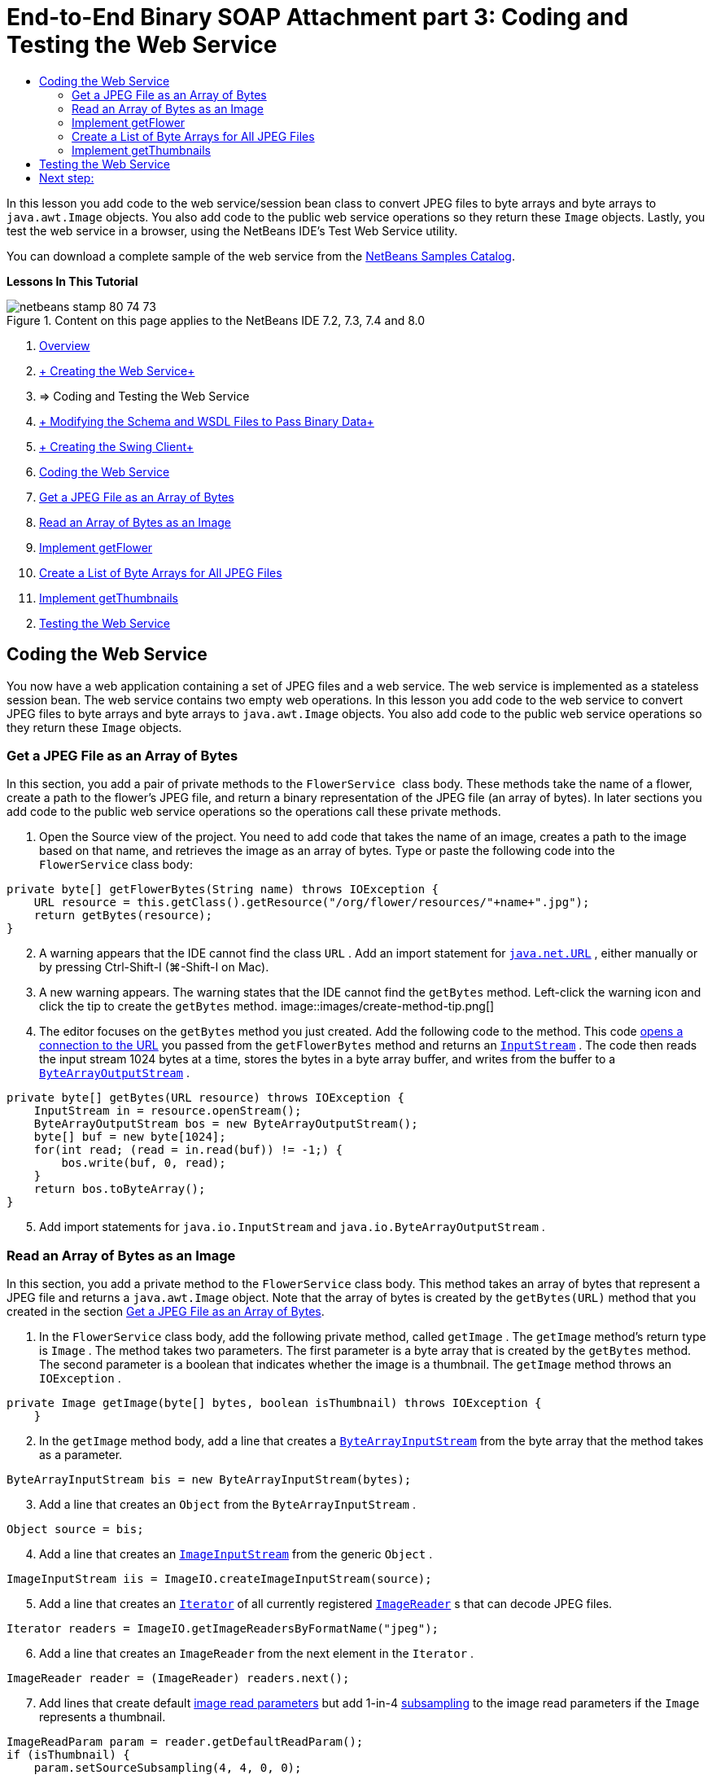 // 
//     Licensed to the Apache Software Foundation (ASF) under one
//     or more contributor license agreements.  See the NOTICE file
//     distributed with this work for additional information
//     regarding copyright ownership.  The ASF licenses this file
//     to you under the Apache License, Version 2.0 (the
//     "License"); you may not use this file except in compliance
//     with the License.  You may obtain a copy of the License at
// 
//       http://www.apache.org/licenses/LICENSE-2.0
// 
//     Unless required by applicable law or agreed to in writing,
//     software distributed under the License is distributed on an
//     "AS IS" BASIS, WITHOUT WARRANTIES OR CONDITIONS OF ANY
//     KIND, either express or implied.  See the License for the
//     specific language governing permissions and limitations
//     under the License.
//

= End-to-End Binary SOAP Attachment part 3: Coding and Testing the Web Service
:jbake-type: tutorial
:jbake-tags: tutorials 
:jbake-status: published
:icons: font
:syntax: true
:source-highlighter: pygments
:toc: left
:toc-title:
:description: End-to-End Binary SOAP Attachment part 3: Coding and Testing the Web Service - Apache NetBeans
:keywords: Apache NetBeans, Tutorials, End-to-End Binary SOAP Attachment part 3: Coding and Testing the Web Service

In this lesson you add code to the web service/session bean class to convert JPEG files to byte arrays and byte arrays to  ``java.awt.Image``  objects. You also add code to the public web service operations so they return these  ``Image``  objects. Lastly, you test the web service in a browser, using the NetBeans IDE's Test Web Service utility.

You can download a complete sample of the web service from the link:https://netbeans.org/projects/samples/downloads/download/Samples%252FWeb%2520Services%252FWeb%2520Service%2520Passing%2520Binary%2520Data%2520--%2520EE6%252FFlowerAlbumService.zip[+NetBeans Samples Catalog+].

*Lessons In This Tutorial*

image::images/netbeans-stamp-80-74-73.png[title="Content on this page applies to the NetBeans IDE 7.2, 7.3, 7.4 and 8.0"]

1. link:./flower_overview.html[+Overview+]
2. link:flower_ws.html[+ Creating the Web Service+]
3. => Coding and Testing the Web Service
4. link:./flower_wsdl_schema.html[+ Modifying the Schema and WSDL Files to Pass Binary Data+]
5. link:./flower_swing.html[+ Creating the Swing Client+]


1. <<coding-ws,Coding the Web Service>>

1. <<retrieve-jpeg-as-bytes,Get a JPEG File as an Array of Bytes>>
2. <<read-bytes-as-image,Read an Array of Bytes as an Image>>
3. <<implement-getflower,Implement getFlower>>
4. <<create-byte-array-list,Create a List of Byte Arrays for All JPEG Files>>
5. <<implement-getthumbnails,Implement getThumbnails>>

[start=2]
. <<test-ws,Testing the Web Service>>


[[coding-ws]]
== Coding the Web Service

You now have a web application containing a set of JPEG files and a web service. The web service is implemented as a stateless session bean. The web service contains two empty web operations. In this lesson you add code to the web service to convert JPEG files to byte arrays and byte arrays to  ``java.awt.Image``  objects. You also add code to the public web service operations so they return these  ``Image``  objects.


[[retrieve-jpeg-as-bytes]]
=== Get a JPEG File as an Array of Bytes

In this section, you add a pair of private methods to the  ``FlowerService `` class body. These methods take the name of a flower, create a path to the flower's JPEG file, and return a binary representation of the JPEG file (an array of bytes). In later sections you add code to the public web service operations so the operations call these private methods.

1. Open the Source view of the project. You need to add code that takes the name of an image, creates a path to the image based on that name, and retrieves the image as an array of bytes. Type or paste the following code into the  ``FlowerService``  class body:

[source,java]
----

private byte[] getFlowerBytes(String name) throws IOException {
    URL resource = this.getClass().getResource("/org/flower/resources/"+name+".jpg");
    return getBytes(resource);
}
----

[start=2]
. A warning appears that the IDE cannot find the class  ``URL`` . Add an import statement for  ``link:http://download.oracle.com/javase/6/docs/api/java/net/URL.html[+java.net.URL+]`` , either manually or by pressing Ctrl-Shift-I (⌘-Shift-I on Mac).

[start=3]
. A new warning appears. The warning states that the IDE cannot find the  ``getBytes``  method. Left-click the warning icon and click the tip to create the  ``getBytes``  method.
image::images/create-method-tip.png[]

[start=4]
. The editor focuses on the  ``getBytes``  method you just created. Add the following code to the method. This code link:http://download.oracle.com/javase/6/docs/api/java/net/URL.html#openStream%28%29[+opens a connection to the URL+] you passed from the  ``getFlowerBytes``  method and returns an  ``link:http://download.oracle.com/javase/6/docs/api/java/io/InputStream.html[+InputStream+]`` . The code then reads the input stream 1024 bytes at a time, stores the bytes in a byte array buffer, and writes from the buffer to a  ``link:http://download.oracle.com/javase/6/docs/api/java/io/ByteArrayOutputStream.html[+ByteArrayOutputStream+]`` .

[source,java]
----

private byte[] getBytes(URL resource) throws IOException {
    InputStream in = resource.openStream();
    ByteArrayOutputStream bos = new ByteArrayOutputStream();
    byte[] buf = new byte[1024];
    for(int read; (read = in.read(buf)) != -1;) {
        bos.write(buf, 0, read);
    }
    return bos.toByteArray();
}
----

[start=5]
. Add import statements for  ``java.io.InputStream``  and  ``java.io.ByteArrayOutputStream`` .


[[read-bytes-as-image]]
=== Read an Array of Bytes as an Image

In this section, you add a private method to the  ``FlowerService``  class body. This method takes an array of bytes that represent a JPEG file and returns a `` java.awt.Image``  object. Note that the array of bytes is created by the  ``getBytes(URL)``  method that you created in the section <<retrieve-jpeg-as-bytes,Get a JPEG File as an Array of Bytes>>.

1. In the  ``FlowerService``  class body, add the following private method, called  ``getImage`` . The  ``getImage``  method's return type is  ``Image`` . The method takes two parameters. The first parameter is a byte array that is created by the  ``getBytes``  method. The second parameter is a boolean that indicates whether the image is a thumbnail. The  ``getImage``  method throws an  ``IOException`` .

[source,java]
----

private Image getImage(byte[] bytes, boolean isThumbnail) throws IOException {
    }
----

[start=2]
. In the  ``getImage``  method body, add a line that creates a  ``link:http://download.oracle.com/javase/6/docs/api/java/io/ByteArrayInputStream.html[+ByteArrayInputStream+]``  from the byte array that the method takes as a parameter.

[source,java]
----

ByteArrayInputStream bis = new ByteArrayInputStream(bytes);
----

[start=3]
. Add a line that creates an  ``Object``  from the  ``ByteArrayInputStream`` .

[source,java]
----

Object source = bis;
----

[start=4]
. Add a line that creates an  ``link:http://download.oracle.com/javase/6/docs/api/javax/imageio/stream/ImageInputStream.html[+ImageInputStream+]``  from the generic  ``Object`` .

[source,java]
----

ImageInputStream iis = ImageIO.createImageInputStream(source);
----

[start=5]
. Add a line that creates an  ``link:http://download.oracle.com/javase/6/docs/api/java/util/Iterator.html[+Iterator+]``  of all currently registered  ``link:http://download.oracle.com/javase/6/docs/api/javax/imageio/ImageReader.html[+ImageReader+]`` s that can decode JPEG files.

[source,java]
----

Iterator readers = ImageIO.getImageReadersByFormatName("jpeg");
----

[start=6]
. Add a line that creates an  ``ImageReader``  from the next element in the  ``Iterator`` .

[source,java]
----

ImageReader reader = (ImageReader) readers.next();
----

[start=7]
. Add lines that create default link:http://download.oracle.com/javase/6/docs/api/javax/imageio/IIOParam.html[+image read parameters+] but add 1-in-4 link:http://download.oracle.com/javase/6/docs/api/javax/imageio/IIOParam.html#setSourceSubsampling%28int,%20int,%20int,%20int%29[+subsampling+] to the image read parameters  if the  ``Image``  represents a thumbnail.

[source,java]
----

ImageReadParam param = reader.getDefaultReadParam();
if (isThumbnail) {
    param.setSourceSubsampling(4, 4, 0, 0);
}
----

[start=8]
. Lastly, add code that uses the  ``ImageReader``  object to read the  ``ImageInputStream``  object and to return an  ``Image``  based on that object and the image read parameters.

[source,java]
----

reader.setInput(iis, true);
return reader.read(0, param);
----

[start=9]
. Press Ctrl-Shift-I (⌘-Shift-I on MacOS). The Fix All Imports dialog opens. Accept the default suggestions of the Fix All Imports dialog and click OK. 
image::images/fix-getimage-imports.png[]

The  ``getImage``  method is now complete.


[source,java]
----

private Image getImage(byte[] bytes, boolean isThumbnail) throws IOException {
    ByteArrayInputStream bis = new ByteArrayInputStream(bytes);
    Object source = bis; // File or InputStream
    ImageInputStream iis = ImageIO.createImageInputStream(source);
    Iterator readers = ImageIO.getImageReadersByFormatName("jpeg");
    ImageReader reader = (ImageReader) readers.next();
    ImageReadParam param = reader.getDefaultReadParam();
    if (isThumbnail) {
        param.setSourceSubsampling(4, 4, 0, 0);
    }
    reader.setInput(iis, true);
    return reader.read(0, param);
}
----


[[implement-getflower]]
=== Implement getFlower

Add the following implementation code to the  ``getFlower()``  method to get a flower by its name and return the image of that flower, as follows. Note that this code calls the private  ``getFlowerBytes(name)``  method to get the JPEG file as an array of bytes. The code then calls the private  ``getImage``  method to return the array of bytes as an  ``Image``  object.


[source,java]
----

@WebMethod(operationName = "getFlower")
public Image getFlower(@WebParam(name = "name") String name) throws IOException {
    byte[] bytes = getFlowerBytes(name);
    return getImage(bytes, false);
}
----


[[create-byte-array-list]]
=== Create a List of Byte Arrays for All JPEG Files

1. At the top of the class body of  ``FlowerService`` , create an array of Strings of the names of every flower.

[source,java]
----

private static final String[] FLOWERS = {"aster", "honeysuckle", "rose", "sunflower"};
----

[start=2]
. Add a method that creates an  ``link:http://download.oracle.com/javase/6/docs/api/java/util/ArrayList.html[+ArrayList+]``  and adds a byte array for every flower to the  ``List`` .

[source,java]
----

private List allFlowers() throws IOException {
    List flowers = new ArrayList();
    for (String flower:FLOWERS) {
        URL resource = this.getClass().getResource("/org/flower/resources/"+flower+".jpg");
        flowers.add(getBytes(resource));
    }
    return flowers;
}
----

[start=3]
. Add import statements for  ``java.util.ArrayList``  and  ``java.util.List`` .


[[implement-getthumbnails]]
=== Implement getThumbnails

Change the  ``getThumbnails()``  method as follows. Note that you add the implementation code and change the return type from  ``List``  to  ``List<Image>`` . Also note that you pass the boolean  ``isThumbnail `` value of  ``true``  to the  ``getImage``  method. The  ``getThumbnails``  implementation code calls the  ``allFlowers``  method to <<create-byte-array-list,create a list of byte arrays for all the JPEG files>>. The  ``getThumbnails``  method then creates a  ``List``  of  ``Image`` s and calls the  ``getImage``  method for each flower, to return the array of bytes for that flower as an  ``Image``  object and add that  ``Image``  to the  ``List`` .


[source,java]
----

@WebMethod(operationName = "getThumbnails")
public List<Image> getThumbnails() throws IOException {
    List<byte[]> flowers = allFlowers();
    List<Image> flowerList = new ArrayList<Image>(flowers.size());
    for (byte[] flower : flowers) {
        flowerList.add(getImage(flower, true));
    }
    return flowerList;
}
----

The combined web service/session bean is now complete. The final form of the web service class follows:


[source,java]
----

package org.flower.service;import java.awt.Image;
import java.io.ByteArrayInputStream;
import java.io.ByteArrayOutputStream;
import java.io.IOException;
import java.io.InputStream;
import java.net.URL;
import java.util.ArrayList;
import java.util.Iterator;
import java.util.List;
import javax.jws.WebMethod;
import javax.jws.WebParam;
import javax.jws.WebService;
import javax.ejb.Stateless;
import javax.imageio.ImageIO;
import javax.imageio.ImageReadParam;
import javax.imageio.ImageReader;
import javax.imageio.stream.ImageInputStream;@WebService(serviceName = "FlowerService")
@Stateless()
public class FlowerService {private static final String[] FLOWERS = {"aster", "honeysuckle", "rose", "sunflower"};@WebMethod(operationName = "getFlower")
    public Image getFlower(@WebParam(name = "name") String name) throws IOException {
        byte[] bytes = getFlowerBytes(name);
        return getImage(bytes, false);
    }@WebMethod(operationName = "getThumbnails")
    public List<Image> getThumbnails() throws IOException {
        List flowers = allFlowers();
        List<Image> flowerList = new ArrayList<Image>(flowers.size());
        for (byte[] flower : flowers) {
            flowerList.add(getImage(flower, true));
        }
        return flowerList;
    }private byte[] getFlowerBytes(String name) throws IOException {
        URL resource = this.getClass().getResource("/org/flower/resources/" + name + ".jpg");
        return getBytes(resource);
    }private byte[] getBytes(URL resource) throws IOException {
        InputStream in = resource.openStream();
        ByteArrayOutputStream bos = new ByteArrayOutputStream();
        byte[] buf = new byte[1024];
        for (int read; (read = in.read(buf)) != -1;) {
            bos.write(buf, 0, read);
        }
        return bos.toByteArray();
    }private Image getImage(byte[] bytes, boolean isThumbnail) throws IOException {
        ByteArrayInputStream bis = new ByteArrayInputStream(bytes);
        Iterator readers = ImageIO.getImageReadersByFormatName("jpeg");
        ImageReader reader = (ImageReader) readers.next();
        Object source = bis; // File or InputStream
        ImageInputStream iis = ImageIO.createImageInputStream(source);
        reader.setInput(iis, true);
        ImageReadParam param = reader.getDefaultReadParam();
        if (isThumbnail) {
            param.setSourceSubsampling(4, 4, 0, 0);
        }
        return reader.read(0, param);
    }private List allFlowers() throws IOException {
        List flowers = new ArrayList();
        for (String flower : FLOWERS) {
            URL resource = this.getClass().getResource("/flower/album/resources/" + flower + ".jpg");
            flowers.add(getBytes(resource));
        }
        return flowers;
    }
}
----


[[test-ws]]
== Testing the Web Service

Now that the web service is complete, you can deploy and test it.

*To test the web service:*

1. Right-click the FlowerAlbumService node and select Deploy. The IDE compiles the source code, launches the GlassFish server, and deploys the project's WAR file to the server. If you open the Services window, you can see the deployed  ``FlowerService``  in the server's Applications node.

*Important:* The GlassFish Server Open Source Edition must be Version 3.1 or later.

image::images/deployed-service.png[]

[start=2]
. Expand the project's Web Services node. Right-click the FlowerService and select Test Web Service. 
image::images/test-ws-node.png[]

[start=3]
. The web service tester opens in your browser. Type "rose" in the  ``getFlower``  parameter field.
image::images/ws-tester.png[]

[start=4]
. Press the  ``getFlower``  button. The IDE shows you information about the invocation in the browser. When you look at the "Method Returned", you see that it is garbled. You want to see an image, not a series of symbols. However, since  ``java.awt.Image``  is not a valid schema type, you need to manually configure the schema file to return binary image/jpeg data. You will do this in the next tutorial. 
image::images/ws-tester-badschema.png[]

[start=5]
. 

== Next step:

link:./flower_wsdl_schema.html[+ Modifying the Schema and WSDL Files to Pass Binary Data+]

link:/about/contact_form.html?to=3&subject=Feedback:%20Flower%20Coding%20WS%20EE6[+Send Feedback on This Tutorial+]

To send comments and suggestions, get support, and keep informed about the latest developments on the NetBeans IDE Java EE development features, link:../../../community/lists/top.html[+join the nbj2ee@netbeans.org mailing list+].

